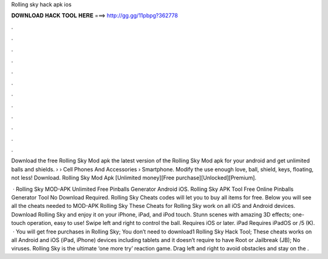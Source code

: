 Rolling sky hack apk ios



𝐃𝐎𝐖𝐍𝐋𝐎𝐀𝐃 𝐇𝐀𝐂𝐊 𝐓𝐎𝐎𝐋 𝐇𝐄𝐑𝐄 ===> http://gg.gg/11pbpg?362778



.



.



.



.



.



.



.



.



.



.



.



.

Download the free Rolling Sky Mod apk the latest version of the Rolling Sky Mod apk for your android and get unlimited balls and shields.  › › Cell Phones And Accessories › Smartphone. Modify the use enough love, ball, shield, keys, floating, not less! Download. Rolling Sky Mod Apk [Unlimited money][Free purchase][Unlocked][Premium].

 · Rolling Sky MOD-APK Unlimited Free Pinballs Generator Android iOS. Rolling Sky APK Tool Free Online Pinballs Generator Tool No Download Required. Rolling Sky Cheats codes will let you to buy all items for free. Below you will see all the cheats needed to MOD-APK Rolling Sky These Cheats for Rolling Sky work on all iOS and Android devices. Download Rolling Sky and enjoy it on your iPhone, iPad, and iPod touch. Stunn scenes with amazing 3D effects; one-touch operation, easy to use! Swipe left and right to control the ball. Requires iOS or later. iPad Requires iPadOS or /5 (K).  · You will get free purchases in Rolling Sky; You don’t need to download1 Rolling Sky Hack Tool; These cheats works on all Android and iOS (iPad, iPhone) devices including tablets and it doesn’t require to have Root or Jailbreak (JB); No viruses. Rolling Sky is the ultimate ‘one more try’ reaction game. Drag left and right to avoid obstacles and stay on the .
